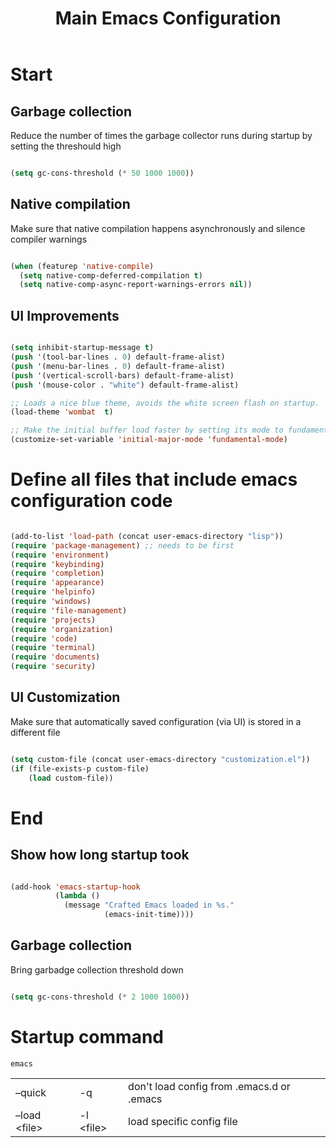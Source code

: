 #+TITLE: Main Emacs Configuration
#+PROPERTY: header-args:emacs-lisp :tangle ~/.emacs.d/init.el
#+PROPERTY: header-args :mkdirp yes

* Start
** Garbage collection
Reduce the number of times the garbage collector runs during startup by setting the threshould high

#+begin_src emacs-lisp :tangle ~/.emacs.d/early-init.el
  
    (setq gc-cons-threshold (* 50 1000 1000))

#+end_src

** Native compilation
Make sure that native compilation happens asynchronously and silence compiler warnings

#+begin_src emacs-lisp :tangle ~/.emacs.d/early-init.el

  (when (featurep 'native-compile)
    (setq native-comp-deferred-compilation t)
    (setq native-comp-async-report-warnings-errors nil))

#+end_src

** UI Improvements

#+begin_src emacs-lisp :tangle ~/.emacs.d/early-init.el

  (setq inhibit-startup-message t)
  (push '(tool-bar-lines . 0) default-frame-alist)
  (push '(menu-bar-lines . 0) default-frame-alist)
  (push '(vertical-scroll-bars) default-frame-alist)
  (push '(mouse-color . "white") default-frame-alist)
  
  ;; Loads a nice blue theme, avoids the white screen flash on startup.
  (load-theme 'wombat  t)

  ;; Make the initial buffer load faster by setting its mode to fundamental-mode
  (customize-set-variable 'initial-major-mode 'fundamental-mode)

#+end_src

* Define all files that include emacs configuration code

#+begin_src emacs-lisp

  (add-to-list 'load-path (concat user-emacs-directory "lisp"))
  (require 'package-management) ;; needs to be first
  (require 'environment)
  (require 'keybinding)
  (require 'completion)
  (require 'appearance)
  (require 'helpinfo)
  (require 'windows)
  (require 'file-management)
  (require 'projects)
  (require 'organization)
  (require 'code)
  (require 'terminal)
  (require 'documents)
  (require 'security)

#+end_src

** UI Customization
Make sure that automatically saved configuration (via UI)  is stored in a different file

#+begin_src emacs-lisp
    
  (setq custom-file (concat user-emacs-directory "customization.el"))
  (if (file-exists-p custom-file)
      (load custom-file))
  
#+end_src

* End
** Show how long startup took

#+begin_src emacs-lisp
  
  (add-hook 'emacs-startup-hook
            (lambda ()
              (message "Crafted Emacs loaded in %s."
                       (emacs-init-time))))
  
#+end_src

** Garbage collection
Bring garbadge collection threshold down

#+begin_src emacs-lisp
  
    (setq gc-cons-threshold (* 2 1000 1000))

#+end_src

* Startup command

#+begin_src shell
  emacs 
#+end_src

| --quick       | -q        | don't load config from .emacs.d or .emacs |
| --load <file> | -l <file> | load specific config file                 |
